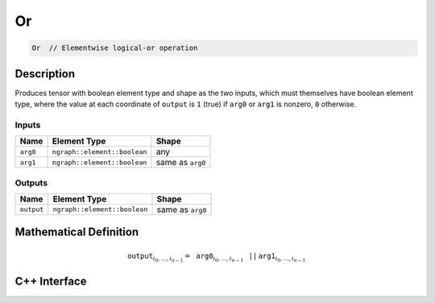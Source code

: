 .. or.rst:

##
Or
##

.. code-block:: cpp

   Or  // Elementwise logical-or operation


Description
===========

Produces tensor with boolean element type and shape as the two inputs,
which must themselves have boolean element type, where the value at each
coordinate of ``output`` is ``1`` (true) if ``arg0`` or ``arg1`` is
nonzero, ``0`` otherwise.


Inputs
------

+-----------------+------------------------------+--------------------------------+
| Name            | Element Type                 | Shape                          |
+=================+==============================+================================+
| ``arg0``        | ``ngraph::element::boolean`` | any                            |
+-----------------+------------------------------+--------------------------------+
| ``arg1``        | ``ngraph::element::boolean`` | same as ``arg0``               |
+-----------------+------------------------------+--------------------------------+

Outputs
-------

+-----------------+------------------------------+--------------------------------+
| Name            | Element Type                 | Shape                          |
+=================+==============================+================================+
| ``output``      | ``ngraph::element::boolean`` | same as ``arg0``               |
+-----------------+------------------------------+--------------------------------+


Mathematical Definition
=======================

.. math::

   \mathtt{output}_{i_0, \ldots, i_{n-1}} = \mathtt{arg0}_{i_0, \ldots, i_{n-1}}\, \mathtt{||}\, \mathtt{arg1}_{i_0, \ldots, i_{n-1}}


C++ Interface
=============

.. doxygenclass:: ngraph::op::v0::Or
   :project: ngraph
   :members:
